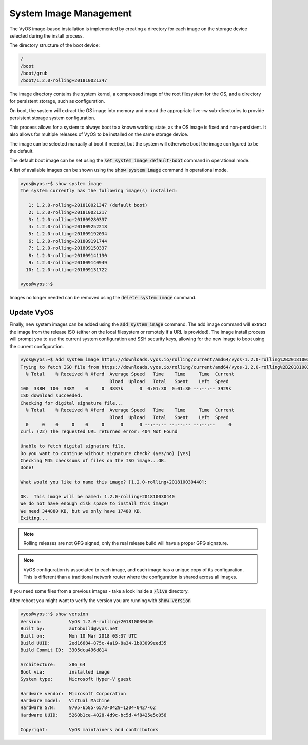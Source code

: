 .. _image-mgmt:

System Image Management
=======================

The VyOS image-based installation is implemented by creating a directory for
each image on the storage device selected during the install process.

The directory structure of the boot device:

.. code-block:: sh

  /
  /boot
  /boot/grub
  /boot/1.2.0-rolling+201810021347

The image directory contains the system kernel, a compressed image of the root
filesystem for the OS, and a directory for persistent storage, such as
configuration.

On boot, the system will extract the OS image into memory and mount the
appropriate live-rw sub-directories to provide persistent storage system
configuration.

This process allows for a system to always boot to a known working state, as
the OS image is fixed and non-persistent. It also allows for multiple releases
of VyOS to be installed on the same storage device.

The image can be selected manually at boot if needed, but the system will
otherwise boot the image configured to be the default.

The default boot image can be set using the :code:`set system image
default-boot` command in operational mode.

A list of available images can be shown using the :code:`show system image`
command in operational mode.

.. code-block:: sh

  vyos@vyos:~$ show system image
  The system currently has the following image(s) installed:

     1: 1.2.0-rolling+201810021347 (default boot)
     2: 1.2.0-rolling+201810021217
     3: 1.2.0-rolling+201809280337
     4: 1.2.0-rolling+201809252218
     5: 1.2.0-rolling+201809192034
     6: 1.2.0-rolling+201809191744
     7: 1.2.0-rolling+201809150337
     8: 1.2.0-rolling+201809141130
     9: 1.2.0-rolling+201809140949
    10: 1.2.0-rolling+201809131722

  vyos@vyos:~$

Images no longer needed can be removed using the :code:`delete system image`
command.

.. _update_vyos:

Update VyOS
-----------

Finally, new system images can be added using the :code:`add system image` command.
The add image command will extract the image from the release ISO (either on
the local filesystem or remotely if a URL is provided). The image install
process will prompt you to use the current system configuration and SSH
security keys, allowing for the new image to boot using the current
configuration.

.. code-block:: sh

  vyos@vyos:~$ add system image https://downloads.vyos.io/rolling/current/amd64/vyos-1.2.0-rolling%2B201810030440-amd64.iso
  Trying to fetch ISO file from https://downloads.vyos.io/rolling/current/amd64/vyos-1.2.0-rolling%2B201810030440-amd64.iso
    % Total    % Received % Xferd  Average Speed   Time    Time     Time  Current
                                   Dload  Upload   Total   Spent    Left  Speed
  100  338M  100  338M    0     0  3837k      0  0:01:30  0:01:30 --:--:-- 3929k
  ISO download succeeded.
  Checking for digital signature file...
    % Total    % Received % Xferd  Average Speed   Time    Time     Time  Current
                                   Dload  Upload   Total   Spent    Left  Speed
    0     0    0     0    0     0      0      0 --:--:-- --:--:-- --:--:--     0
  curl: (22) The requested URL returned error: 404 Not Found

  Unable to fetch digital signature file.
  Do you want to continue without signature check? (yes/no) [yes]
  Checking MD5 checksums of files on the ISO image...OK.
  Done!

  What would you like to name this image? [1.2.0-rolling+201810030440]:

  OK.  This image will be named: 1.2.0-rolling+201810030440
  We do not have enough disk space to install this image!
  We need 344880 KB, but we only have 17480 KB.
  Exiting...

.. note:: Rolling releases are not GPG signed, only the real release build
   will have a proper GPG signature.

.. note:: VyOS configuration is associated to each image, and each image has
   a unique copy of its configuration. This is different than a traditional
   network router where the configuration is shared across all images.

If you need some files from a previous images - take a look inside a
:code:`/live` directory.

After reboot you might want to verify the version you are running with :code:`show version`

.. code-block:: sh

  vyos@vyos:~$ show version
  Version:          VyOS 1.2.0-rolling+201810030440
  Built by:         autobuild@vyos.net
  Built on:         Mon 10 Mar 2018 03:37 UTC
  Build UUID:       2ed16684-875c-4a19-8a34-1b03099eed35
  Build Commit ID:  3305dca496d814

  Architecture:     x86_64
  Boot via:         installed image
  System type:      Microsoft Hyper-V guest

  Hardware vendor:  Microsoft Corporation
  Hardware model:   Virtual Machine
  Hardware S/N:     9705-6585-6578-0429-1204-0427-62
  Hardware UUID:    5260b1ce-4028-4d9c-bc5d-4f8425e5c056

  Copyright:        VyOS maintainers and contributors
